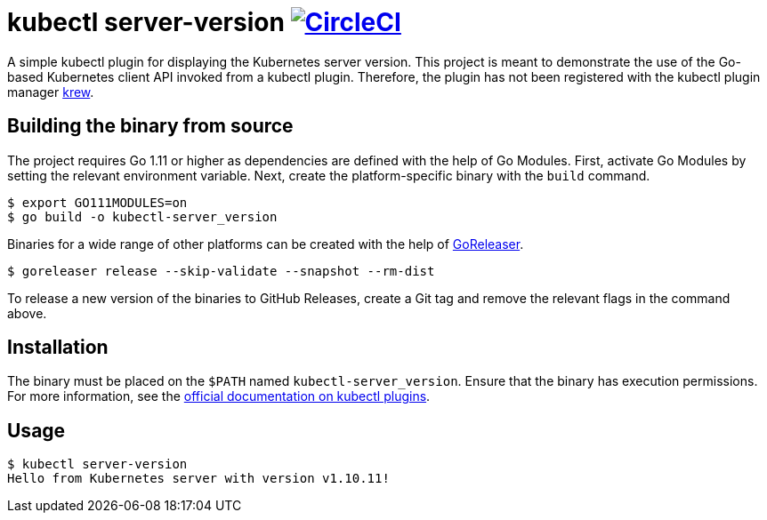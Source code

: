 = kubectl server-version image:https://circleci.com/gh/bmuschko/kubectl-server-version.svg?style=svg["CircleCI", link="https://circleci.com/gh/bmuschko/kubectl-server-version"]

A simple kubectl plugin for displaying the Kubernetes server version.
This project is meant to demonstrate the use of the Go-based Kubernetes client API invoked from a kubectl plugin.
Therefore, the plugin has not been registered with the kubectl plugin manager https://github.com/kubernetes-sigs/krew[krew].

## Building the binary from source

The project requires Go 1.11 or higher as dependencies are defined with the help of Go Modules.
First, activate Go Modules by setting the relevant environment variable.
Next, create the platform-specific binary with the `build` command.

[source,bash]
----
$ export GO111MODULES=on
$ go build -o kubectl-server_version
----

Binaries for a wide range of other platforms can be created with the help of https://github.com/goreleaser/goreleaser[GoReleaser].

[source,bash]
----
$ goreleaser release --skip-validate --snapshot --rm-dist
----

To release a new version of the binaries to GitHub Releases, create a Git tag and remove the relevant flags in the command above.

== Installation

The binary must be placed on the `$PATH` named `kubectl-server_version`. Ensure that the binary has execution permissions.
For more information, see the https://kubernetes.io/docs/tasks/extend-kubectl/kubectl-plugins/[official documentation on kubectl plugins].

== Usage

[source,bash]
----
$ kubectl server-version
Hello from Kubernetes server with version v1.10.11!
----